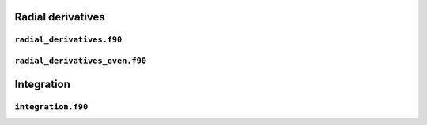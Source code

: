 Radial derivatives
==================

``radial_derivatives.f90``
--------------------------

.. f:automodule:: radial_der

``radial_derivatives_even.f90``
-------------------------------

.. f:automodule:: radial_der_even


Integration
===========

``integration.f90``
-------------------

.. f:automodule:: integration
